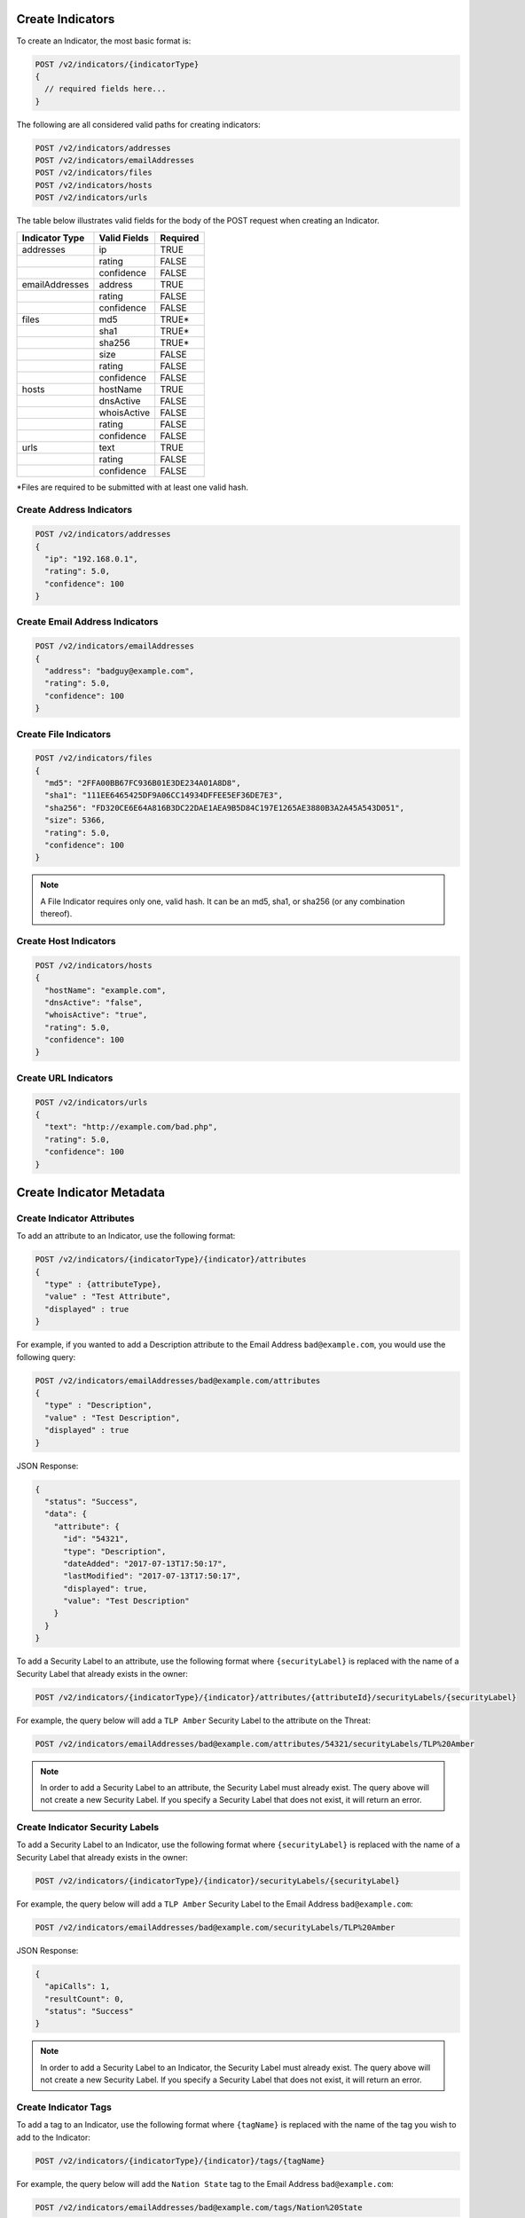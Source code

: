 Create Indicators
-----------------

To create an Indicator, the most basic format is:

.. code::

    POST /v2/indicators/{indicatorType}
    {
      // required fields here...
    }

The following are all considered valid paths for creating indicators:

.. code::

    POST /v2/indicators/addresses
    POST /v2/indicators/emailAddresses
    POST /v2/indicators/files
    POST /v2/indicators/hosts
    POST /v2/indicators/urls

The table below illustrates valid fields for the body of the POST request when creating an Indicator.

+----------------+--------------+----------+
| Indicator Type | Valid Fields | Required |
+================+==============+==========+
| addresses      | ip           | TRUE     |
+----------------+--------------+----------+
|                | rating       | FALSE    |
+----------------+--------------+----------+
|                | confidence   | FALSE    |
+----------------+--------------+----------+
| emailAddresses | address      | TRUE     |
+----------------+--------------+----------+
|                | rating       | FALSE    |
+----------------+--------------+----------+
|                | confidence   | FALSE    |
+----------------+--------------+----------+
| files          | md5          | TRUE\*   |
+----------------+--------------+----------+
|                | sha1         | TRUE\*   |
+----------------+--------------+----------+
|                | sha256       | TRUE\*   |
+----------------+--------------+----------+
|                | size         | FALSE    |
+----------------+--------------+----------+
|                | rating       | FALSE    |
+----------------+--------------+----------+
|                | confidence   | FALSE    |
+----------------+--------------+----------+
| hosts          | hostName     | TRUE     |
+----------------+--------------+----------+
|                | dnsActive    | FALSE    |
+----------------+--------------+----------+
|                | whoisActive  | FALSE    |
+----------------+--------------+----------+
|                | rating       | FALSE    |
+----------------+--------------+----------+
|                | confidence   | FALSE    |
+----------------+--------------+----------+
| urls           | text         | TRUE     |
+----------------+--------------+----------+
|                | rating       | FALSE    |
+----------------+--------------+----------+
|                | confidence   | FALSE    |
+----------------+--------------+----------+

\*Files are required to be submitted with at least one valid hash.

Create Address Indicators
^^^^^^^^^^^^^^^^^^^^^^^^^

.. code:: json

    POST /v2/indicators/addresses
    {
      "ip": "192.168.0.1",
      "rating": 5.0,
      "confidence": 100
    }

Create Email Address Indicators
^^^^^^^^^^^^^^^^^^^^^^^^^^^^^^^

.. code:: json

    POST /v2/indicators/emailAddresses
    {
      "address": "badguy@example.com",
      "rating": 5.0,
      "confidence": 100
    }

Create File Indicators
^^^^^^^^^^^^^^^^^^^^^^

.. code:: json

    POST /v2/indicators/files
    {
      "md5": "2FFA00BB67FC936B01E3DE234A01A8D8",
      "sha1": "111EE6465425DF9A06CC14934DFFEE5EF36DE7E3",
      "sha256": "FD320CE6E64A816B3DC22DAE1AEA9B5D84C197E1265AE3880B3A2A45A543D051",
      "size": 5366,
      "rating": 5.0,
      "confidence": 100
    }

.. note:: A File Indicator requires only one, valid hash. It can be an md5, sha1, or sha256 (or any combination thereof).

Create Host Indicators
^^^^^^^^^^^^^^^^^^^^^^

.. code:: json

    POST /v2/indicators/hosts
    {
      "hostName": "example.com",
      "dnsActive": "false",
      "whoisActive": "true",
      "rating": 5.0,
      "confidence": 100
    }

Create URL Indicators
^^^^^^^^^^^^^^^^^^^^^

.. code:: json

    POST /v2/indicators/urls
    {
      "text": "http://example.com/bad.php",
      "rating": 5.0,
      "confidence": 100
    }

Create Indicator Metadata
-------------------------

Create Indicator Attributes
^^^^^^^^^^^^^^^^^^^^^^^^^^^

To add an attribute to an Indicator, use the following format:

.. code::

    POST /v2/indicators/{indicatorType}/{indicator}/attributes
    {
      "type" : {attributeType},
      "value" : "Test Attribute",
      "displayed" : true
    }

For example, if you wanted to add a Description attribute to the Email Address ``bad@example.com``, you would use the following query:

.. code::

    POST /v2/indicators/emailAddresses/bad@example.com/attributes
    {
      "type" : "Description",
      "value" : "Test Description",
      "displayed" : true
    }

JSON Response:

.. code:: json

    {
      "status": "Success",
      "data": {
        "attribute": {
          "id": "54321",
          "type": "Description",
          "dateAdded": "2017-07-13T17:50:17",
          "lastModified": "2017-07-13T17:50:17",
          "displayed": true,
          "value": "Test Description"
        }
      }
    }

To add a Security Label to an attribute, use the following format where ``{securityLabel}`` is replaced with the name of a Security Label that already exists in the owner:

.. code::

    POST /v2/indicators/{indicatorType}/{indicator}/attributes/{attributeId}/securityLabels/{securityLabel}

For example, the query below will add a ``TLP Amber`` Security Label to the attribute on the Threat:

.. code::

    POST /v2/indicators/emailAddresses/bad@example.com/attributes/54321/securityLabels/TLP%20Amber

.. note:: In order to add a Security Label to an attribute, the Security Label must already exist. The query above will not create a new Security Label. If you specify a Security Label that does not exist, it will return an error.

Create Indicator Security Labels
^^^^^^^^^^^^^^^^^^^^^^^^^^^^^^^^

To add a Security Label to an Indicator, use the following format where ``{securityLabel}`` is replaced with the name of a Security Label that already exists in the owner:

.. code::

    POST /v2/indicators/{indicatorType}/{indicator}/securityLabels/{securityLabel}

For example, the query below will add a ``TLP Amber`` Security Label to the Email Address ``bad@example.com``:

.. code::

    POST /v2/indicators/emailAddresses/bad@example.com/securityLabels/TLP%20Amber

JSON Response:

.. code:: json
    
    {
      "apiCalls": 1,
      "resultCount": 0,
      "status": "Success"
    }

.. note:: In order to add a Security Label to an Indicator, the Security Label must already exist. The query above will not create a new Security Label. If you specify a Security Label that does not exist, it will return an error.

Create Indicator Tags
^^^^^^^^^^^^^^^^^^^^^

To add a tag to an Indicator, use the following format where ``{tagName}`` is replaced with the name of the tag you wish to add to the Indicator:

.. code::

    POST /v2/indicators/{indicatorType}/{indicator}/tags/{tagName}

For example, the query below will add the ``Nation State`` tag to the Email Address ``bad@example.com``:

.. code::

    POST /v2/indicators/emailAddresses/bad@example.com/tags/Nation%20State

JSON Response:

.. code:: json

    {
      "apiCalls": 1,
      "resultCount": 0,
      "status": "Success"
    }

Create Indicator Associations
-----------------------------

Associate to a Group
^^^^^^^^^^^^^^^^^^^^

To associate an Indicator with a Group, use a query in the following format:

.. code::

    POST /v2/indicators/{indicatorType}/{indicator}/groups/{associatedGroupType}/{associatedGroupId}

For example, the query below will associate the Email Address ``bad@example.com`` with an Incident with the ID 54321:

.. code::

    POST /v2/indicators/emailAddresses/bad@example.com/groups/incidents/54321

JSON Response:

.. code:: json

    {
      "apiCalls": 1,
      "resultCount": 0,
      "status": "Success"
    }

Associate to an Indicator
^^^^^^^^^^^^^^^^^^^^^^^^^

To associate an Indicator with another Indicator, use a query in the following format:

.. code::

    POST /v2/indicators/{indicatorType}/{indicator}/indicators/{associatedIndicatorType}/{associatedIndicator}

For example, the query below will associate the Email Address ``bad@example.com`` with the IP Address ``0.0.0.0``:

.. code::

    POST /v2/indicators/emailAddresses/bad@example.com/indicators/addresses/0.0.0.0

JSON Response:

.. code:: json

    {
      "apiCalls": 1,
      "resultCount": 0,
      "status": "Success"
    }

Associate to a Victim
^^^^^^^^^^^^^^^^^^^^^

To associate an Indicator with a Victim, use a query in the following format:

.. code::

    POST /v2/indicators/{indicatorType}/{indicator}/victims/{victimId}

For example, the query below will associate the Email Address ``bad@example.com`` with the Victim with ID 54321:

.. code::

    POST /v2/indicators/emailAddresses/bad@example.com/victims/54321

JSON Response:

.. code:: json

    {
      "apiCalls": 1,
      "resultCount": 0,
      "status": "Success"
    }
